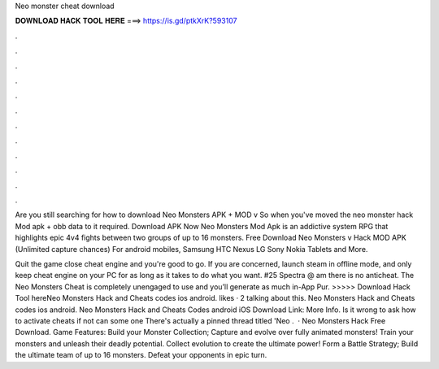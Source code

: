 Neo monster cheat download



𝐃𝐎𝐖𝐍𝐋𝐎𝐀𝐃 𝐇𝐀𝐂𝐊 𝐓𝐎𝐎𝐋 𝐇𝐄𝐑𝐄 ===> https://is.gd/ptkXrK?593107



.



.



.



.



.



.



.



.



.



.



.



.

Are you still searching for how to download Neo Monsters APK + MOD v So when you've moved the neo monster hack Mod apk + obb data to it required. Download APK Now Neo Monsters Mod Apk is an addictive system RPG that highlights epic 4v4 fights between two groups of up to 16 monsters. Free Download Neo Monsters v Hack MOD APK (Unlimited capture chances) For android mobiles, Samsung HTC Nexus LG Sony Nokia Tablets and More.

Quit the game close cheat engine and you're good to go. If you are concerned, launch steam in offline mode, and only keep cheat engine on your PC for as long as it takes to do what you want. #25 Spectra @ am there is no anticheat. The Neo Monsters Cheat is completely unengaged to use and you’ll generate as much in-App Pur. >>>>> Download Hack Tool hereNeo Monsters Hack and Cheats codes ios android. likes · 2 talking about this. Neo Monsters Hack and Cheats codes ios android. Neo Monsters Hack and Cheats Codes android iOS Download Link: More Info. Is it wrong to ask how to activate cheats if not can some one There's actually a pinned thread titled 'Neo .  · Neo Monsters Hack Free Download. Game Features: Build your Monster Collection; Capture and evolve over fully animated monsters! Train your monsters and unleash their deadly potential. Collect evolution to create the ultimate power! Form a Battle Strategy; Build the ultimate team of up to 16 monsters. Defeat your opponents in epic turn.
